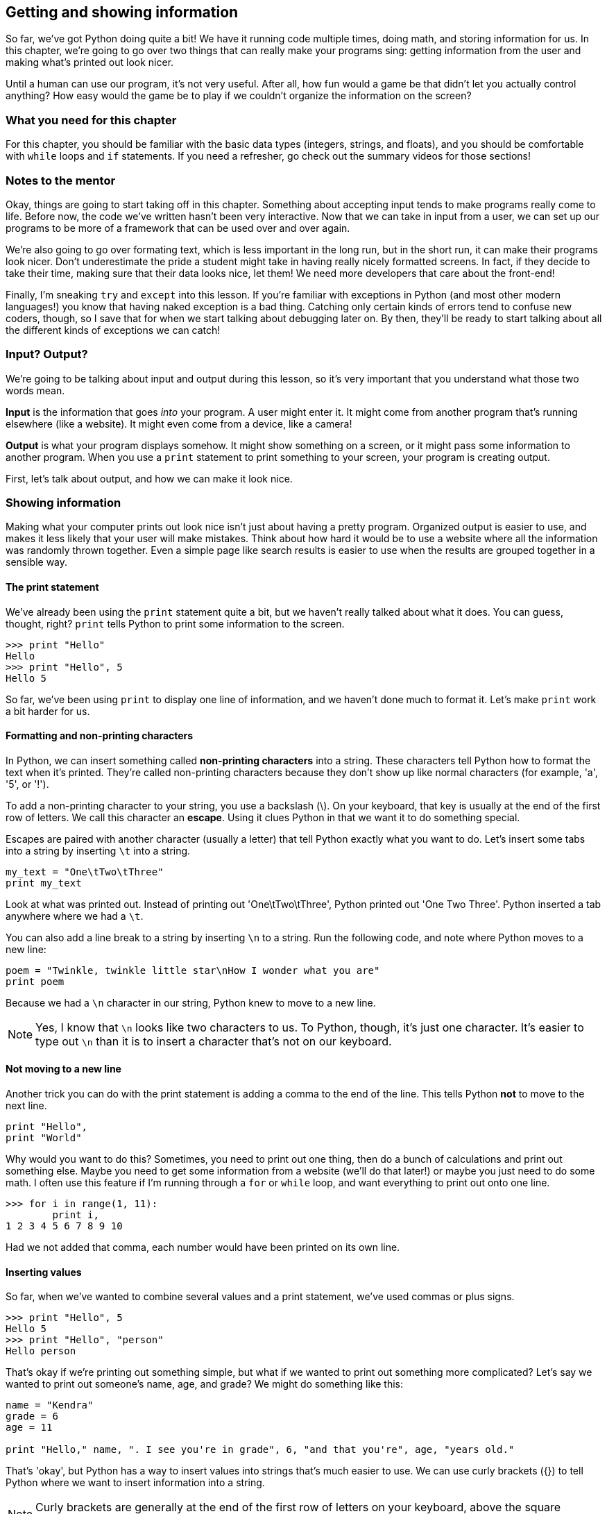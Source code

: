 == Getting and showing information

So far, we've got Python doing quite a bit! We have it running code multiple times, doing math, and storing information for us. In this chapter, we're going to go over two things that can really make your programs sing: getting information from the user and making what's printed out look nicer.

Until a human can use our program, it's not very useful. After all, how fun would a game be that didn't let you actually control anything? How easy would the game be to play if we couldn't organize the information on the screen? 

=== What you need for this chapter

For this chapter, you should be familiar with the basic data types (integers, strings, and floats), and you should be comfortable with `while` loops and `if` statements. If you need a refresher, go check out the summary videos for those sections!

=== Notes to the mentor

Okay, things are going to start taking off in this chapter. Something about accepting input tends to make programs really come to life. Before now, the code we've written hasn't been very interactive. Now that we can take in input from a user, we can set up our programs to be more of a framework that can be used over and over again.

We're also going to go over formating text, which is less important in the long run, but in the short run, it can make their programs look nicer. Don't underestimate the pride a student might take in having really nicely formatted screens. In fact, if they decide to take their time, making sure that their data looks nice, let them! We need more developers that care about the front-end!

Finally, I'm sneaking `try` and `except` into this lesson. If you're familiar with exceptions in Python (and most other modern languages!) you know that having naked exception is a bad thing. Catching only certain kinds of errors tend to confuse new coders, though, so I save that for when we start talking about debugging later on. By then, they'll be ready to start talking about all the different kinds of exceptions we can catch!

=== Input? Output?

We're going to be talking about input and output during this lesson, so it's very important that you understand what those two words mean.

*Input* is the information that goes _into_ your program. A user might enter it. It might come from another program that's running elsewhere (like a website). It might even come from a device, like a camera!

*Output* is what your program displays somehow. It might show something on a screen, or it might pass some information to another program. When you use a `print` statement to print something to your screen, your program is creating output.

First, let's talk about output, and how we can make it look nice.

=== Showing information

Making what your computer prints out look nice isn't just about having a pretty program. Organized output is easier to use, and makes it less likely that your user will make mistakes. Think about how hard it would be to use a website where all the information was randomly thrown together. Even a simple page like search results is easier to use when the results are grouped together in a sensible way.

==== The print statement

We've already been using the `print` statement quite a bit, but we haven't really talked about what it does. You can guess, thought, right? `print` tells Python to print some information to the screen. 

[source,python]
----
>>> print "Hello"
Hello
>>> print "Hello", 5
Hello 5
----

So far, we've been using `print` to display one line of information, and we haven't done much to format it. Let's make `print` work a bit harder for us.

==== Formatting and non-printing characters

In Python, we can insert something called *non-printing characters* into a string. These characters tell Python how to format the text when it's printed. They're called non-printing characters because they don't show up like normal characters (for example, 'a', '5', or '!'). 

To add a non-printing character to your string, you use a backslash (\). On your keyboard, that key is usually at the end of the first row of letters. We call this character an *escape*. Using it clues Python in that we want it to do something special.

Escapes are paired with another character (usually a letter) that tell Python exactly what you want to do. Let's insert some tabs into a string by inserting `\t` into a string.

[source,python]
----
my_text = "One\tTwo\tThree"
print my_text
----

Look at what was printed out. Instead of printing out 'One\tTwo\tThree', Python printed out 'One    Two    Three'. Python inserted a tab anywhere where we had a `\t`.

You can also add a line break to a string by inserting `\n` to a string. Run the following code, and note where Python moves to a new line:

[source,python]
----
poem = "Twinkle, twinkle little star\nHow I wonder what you are"
print poem 
----

Because we had a `\n` character in our string, Python knew to move to a new line.

NOTE: Yes, I know that `\n` looks like two characters to us. To Python, though, it's just one character. It's easier to type out `\n` than it is to insert a character that's not on our keyboard.

==== Not moving to a new line

Another trick you can do with the print statement is adding a comma to the end of the line. This tells Python *not* to move to the next line.

[source,python]
----
print "Hello",
print "World"
----

Why would you want to do this? Sometimes, you need to print out one thing, then do a bunch of calculations and print out something else. Maybe you need to get some information from a website (we'll do that later!) or maybe you just need to do some math. I often use this feature if I'm running through a `for` or `while` loop, and want everything to print out onto one line.

[source,python]
----
>>> for i in range(1, 11):
        print i,
1 2 3 4 5 6 7 8 9 10
----

Had we not added that comma, each number would have been printed on its own line.

==== Inserting values

So far, when we've wanted to combine several values and a print statement, we've used commas or plus signs.

[source,python]
----
>>> print "Hello", 5
Hello 5
>>> print "Hello", "person"
Hello person
----

That's okay if we're printing out something simple, but what if we wanted to print out something more complicated? Let's say we wanted to print out someone's name, age, and grade? We might do something like this:

[source,python]
----
name = "Kendra"
grade = 6
age = 11

print "Hello," name, ". I see you're in grade", 6, "and that you're", age, "years old."
----

That's 'okay', but Python has a way to insert values into strings that's much easier to use. We can use curly brackets ({}) to tell Python where we want to insert information into a string.

NOTE: Curly brackets are generally at the end of the first row of letters on your keyboard, above the square brackets. 

There's a few ways to use the curly brackets. The easiest is to just put them in the string where you want your value inserted, then use `format` to tell Python what values you want inserted.

[source,python]
----
>>> my_string = "Hello, {}, how are you?"
>>> name = "Ahmed"
>>> print my_string.format(name)
Hello, Ahmed, how are you?
----

That's much easier to read than a string that's full of commas or plus signs, right? Even better, you can reuse it! We call strings with curly brackets in them *templates*. Here, we use a template over and over again to say hello to a bunch of people.

[source,python]
----
>>> my_template = "It is {} in the morning."
>>> for time in range(1, 3:
        print my_template.format(name)
It is 1 in the morning.
It is 2 in the morning.
It is 3 in the morning.
----

This is great if you only have one thing to insert. What if you have a really complicated string? You might start getting confused. That's when it's useful to use a keyword with your template. You can put some text in the curly braces, then use that when you format to string to say exactly what goes where.

For example, let's look at our earlier string. We want to insert someone's name, age, and grade level into a string. This is a great place to use keywords!

[source,python]
----
>>> my_name = "Alice"
>>> my_grade = 6
>>> my_age = 11
>>> my_template = "Hello, {name}! I see you're in grade {grade}, and you're {age} years old!"
>>> print my_template.format(name=my_name, grade=my_grade, age=my_age)
Hello, Alice! I see you're in grade 6, and you're 11 years old!
----

This time, we used a keyword in each curly bracket, which makes it much easier to see which value is going where. The value in my_name is going to fill the `name` slot, `my_grade` is going into the `grade` slot, and `my_age` is going to go into the `age` slot.

=== Getting information

Now that we know all kinds of ways to format information when it's printed to the screen, let's talk about how to get information from the user. 

The most basic way to get information from whoever is using your program is by using `input()` and `raw_input()`. Let's start with `input()`.

==== Getting numbers

We can use `input()` to get numbers from our user. Try running this code, entering your age when Python seems to be waiting for something to happen.

[source,python]
----
print "How old are you?"
age = input()
print "You are", age, "years old!"
----

What happened? Python sat there and waited for you to type something, didn't it? Once you typed in your age, Python then printed out how old you are. 

If Python gave you an error, then you probaby entered something that wasn't a number. That's because `input()` can only accept numbers. But what if you wanted to get text? That's when you use `raw_input()`.

==== Getting text

If you use `raw_input()`, then whatever the user enters will be saved in a string. This is a *much* safer option, because it's harder to break. In general, I only use `input()` when I know that I'll be the only person using the program. I trust me! I don't trust anyone else.

Let's look at `raw_input` in action.

[source,python]
----
print "What is your name?"
name = raw_input()
print type(name)
print "Give me a number:"
num = raw_input()
print type(num)
----

Note that even when you gave `raw_input()` a number, Python saved it as a string. Let's use `raw_input()` to get the users age.

[source,python]
----
print "How old are you?"
age = raw_input()
print "You are", age, "years old!"
----

It worked just like before, but this time, if you enter 'eleven' instead of '11', you won't get an error!

==== Add a prompt

So far, we've been printing out a line of text, then getting the user input. We can combine those two lines, however, by adding a prompt to `input()` or `raw_input()`.

To add a prompt, put a string in the parenthesis after `input()` or `raw_input()`. It looks something like this:

[source,python]
----
name = raw_input("What is your name? ")
print "Hi," name
----

This time, rather than getting the input on the next line, we get it on the same line. This looks much nicer, and makes our code a bit easier to maintain. We don't have to worry about keeping those two lines together anymore.

==== Converting text to numbers

Using `raw_input()` is safer than using `input()`, but what if we need a number? In that case, I usually *convert* the string into a number. To do that, we use `float()` or `int()`.

`float()` and `int()` will take a string and try to convert it into a number. `float()` will convert it into a float (a decimal number), and `int()` will convert it into an integer (a whole number). Let's use `int()` to convert the user's age to a integer.

[source,python]
----
age = raw_input("How old are you?")
age = int(age)
print "In five years, you will be", age + 5
----

One problem with `int()` and `float()`, though, is that if you try to convert something that _isn't_ a number, you'll get an error. Run this code, and watch what happens.

[source,python]
----
age = int("five")
----

This is one of the downsides to allowing users to give you input. Sure, your program is way more interactive now, but now the user can break it! 

=== Getting good information from the user

Once you start accepting information from the user, you should also start figuring out how to make sure what they give you is good. Unless you're the only user, you should never trust random input!

==== try / except

One good way to sidestep input that might give you an error is to use `try / except`. A `try / except` statement looks a bit like an `if / else` statement:

[source,python]
----
try:
    code
    code
    code
except:
    code
    code
    code
----

With a `try / except`, Python will run all the code in the `try` block. If it gets an error, Python will skip to the `except` block and run that code. If there are no errors, Python will skip the `except` block.

Try running this code, and note what is printed out.

[source,python]
----
try:
    age = int("five")
    print age + 5
except:
    print "I'm sorry, there was some kind of error"
----

Python printed out a nice message instead of a nasty error, didn't it? Change "five" to "5" and re-run the code. What happens?

This time, because there wasn't an error, Python printed out ten and didn't bother with an error.

NOTE: Unlike an `if` statement, the `except` is mandatory! If you don't want to do anything, just use the `pass` keyword to tell Python to keep on going.

==== Make sure you get good information

`try / except` is great because you don't get errors due to user input anymore, but you still don't have input that will work! Combining a `try / except` with a `while` loop can help make sure that we have good data to work with.

If we want to make sure we get the users age, then we can put the `try / except` statement inside a while loop, and keep going until we get an age we can convert into an integer. First, run the code and try to enter in some bad values before you enter in a good value. 

[source,python]
----
while True:
    age = raw_input("Age? ")
    try:
        age = int(age)
        break
    except:
        print "I'm sorry, I don't like that."
----

What's going on here? Let's take it line by line.

*`while True:`* - Wait! Won't this create an infinite loop?! It will if we don't have a `break` statement somewhere. Happily, we do! You'll see `while True:` quite a bit when looking at other people's code, so it's a good idea to get used to it now!

*`age = raw_input("Age? ")`* - This is pretty easy. We're getting the age from the user and storing it in a string.

*`try:`* - Okay, we're going to try to do something...

*`age = int(age)`* - A-ha! This is the code that might break. If the user enters in anything but a whole number, Python will give us an error.

*`break`* - Here's our break that guarantees that we won't get stuck in an infinite loop. This line will only run _if_ we got good input from the user.

*`except:`* - Here, we start the code that will run if the user gave us a bad value, like a string.

*`print "I'm sorry..."`* - We print out an error message to be nice, then go back to the top of the while loop. We end up asking for the user's age again, and we'll keep doing that until we get some good information from them!

If you use a `while` loop paired with a `try / except` statement, then it becomes much harder for your user to break your program!

==== Try this!

Here's some code that inserts some numbers into a string of text. Can you change the code so that it uses templates and curly brackets?

[source,python]
----
bananas = 5
oranges = 6

print "You have", bananas, "bananas and ", oranges, "oranges."
----
